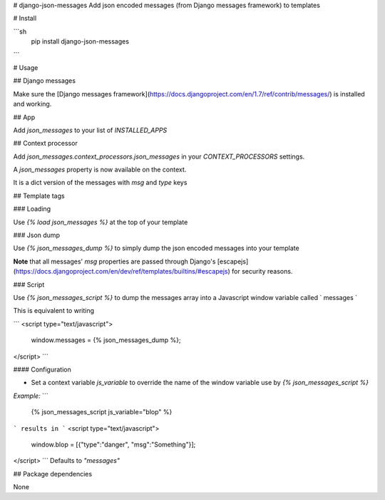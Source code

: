 # django-json-messages
Add json encoded messages (from Django messages framework) to templates

# Install

```sh
  pip install django-json-messages
```

# Usage

## Django messages

Make sure the [Django messages framework](https://docs.djangoproject.com/en/1.7/ref/contrib/messages/) is installed and working.

## App

Add `json_messages` to your list of `INSTALLED_APPS`

## Context processor

Add `json_messages.context_processors.json_messages` in your `CONTEXT_PROCESSORS` settings.

A `json_messages` property is now available on the context.

It is a dict version of the messages with `msg` and `type` keys

## Template tags

### Loading

Use `{% load json_messages %}` at the top of your template

### Json dump

Use `{% json_messages_dump %}` to simply dump the json encoded messages into your template

**Note** that all messages' `msg` properties are passed through Django's [escapejs](https://docs.djangoproject.com/en/dev/ref/templates/builtins/#escapejs) for security reasons.

### Script

Use `{% json_messages_script %}` to dump the messages array into a Javascript window variable called ` messages `

This is equivalent to writing

```
<script type="text/javascript">
	window.messages = {% json_messages_dump %};
</script>
```

#### Configuration

- Set a context variable `js_variable` to override the name of the window variable use by `{% json_messages_script %}`  
*Example:* 
```
  {% json_messages_script js_variable="blop" %}
``` 
results in
```
<script type="text/javascript">
	window.blop = [{"type":"danger", "msg":"Something"}];
</script>
```
Defaults to *"messages"*


## Package dependencies

None




